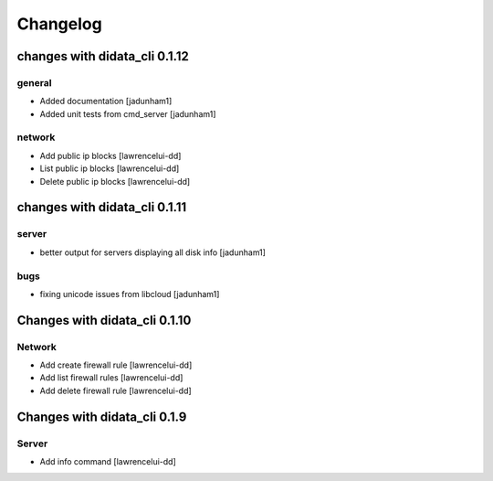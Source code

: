 Changelog
=========

changes with didata_cli 0.1.12
------------------------------

general
~~~~~~~

- Added documentation [jadunham1]
- Added unit tests from cmd_server [jadunham1]

network
~~~~~~~
- Add public ip blocks [lawrencelui-dd]
- List public ip blocks [lawrencelui-dd]
- Delete public ip blocks [lawrencelui-dd]

changes with didata_cli 0.1.11
------------------------------

server
~~~~~~
- better output for servers displaying all disk info [jadunham1]

bugs
~~~~

- fixing unicode issues from libcloud [jadunham1]

Changes with didata_cli 0.1.10
------------------------------

Network
~~~~~~~
-  Add create firewall rule [lawrencelui-dd]
-  Add list firewall rules [lawrencelui-dd]
-  Add delete firewall rule [lawrencelui-dd]

Changes with didata_cli 0.1.9
-----------------------------

Server
~~~~~~~
-  Add info command [lawrencelui-dd]
